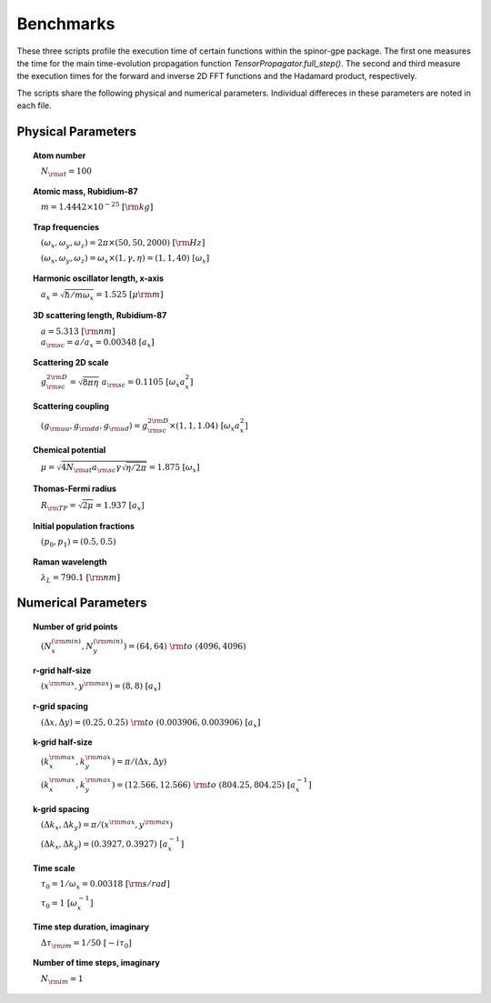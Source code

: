 Benchmarks
==========

These three scripts profile the execution time of certain functions within the spinor-gpe package. The first one measures the time for the main time-evolution propagation function `TensorPropagator.full_step()`. The second and third measure the execution times for the forward and inverse 2D FFT functions and the Hadamard product, respectively.

The scripts share the following physical and numerical parameters. Individual differeces in these parameters are noted in each file.

Physical Parameters
-------------------
.. topic:: Atom number

    :math:`\quad N_{\rm at} = 100`

.. topic:: Atomic mass, Rubidium-87

    :math:`\quad m = 1.4442 \times 10^{-25}~[\rm kg]`

.. topic:: Trap frequencies

    :math:`\quad (\omega_x, \omega_y, \omega_z) = 2 \pi \times (50, 50, 2000)~[{\rm Hz}]`

    :math:`\quad (\omega_x, \omega_y, \omega_z) = \omega_x \times (1, \gamma, \eta) = (1, 1, 40)~[\omega_x]`

.. topic:: Harmonic oscillator length, x-axis

    :math:`\quad a_x = \sqrt{\hbar / m \omega_x} = 1.525~[{\mu\rm m}]`

.. topic:: 3D scattering length, Rubidium-87

    | :math:`\quad a = 5.313~[{\rm nm}]`

    | :math:`\quad a_{\rm sc} = a / a_x = 0.00348~[a_x]`

.. topic:: Scattering 2D scale

    | :math:`\quad g_{\rm sc}^{2\rm D} = \sqrt{8\pi\eta}~a_{\rm sc} = 0.1105~[\omega_x a_x^2]`

.. topic:: Scattering coupling

    | :math:`\quad (g_{\rm uu}, g_{\rm dd}, g_{\rm ud}) = g_{\rm sc}^{2 \rm D} \times (1, 1, 1.04)~[\omega_x a_x^2]`

.. topic:: Chemical potential

    :math:`\quad \mu = \sqrt{4 N_{\rm at} a_{\rm sc} \gamma \sqrt{\eta / 2 \pi}} = 1.875~[\omega_x]`

.. topic:: Thomas-Fermi radius

    :math:`\quad R_{\rm TF} = \sqrt{2 \mu} = 1.937~[a_x]`

.. topic:: Initial population fractions

    :math:`\quad (p_0, p_1) = (0.5, 0.5)`

.. topic:: Raman wavelength

    :math:`\quad \lambda_L = 790.1~[{\rm nm}]`

Numerical Parameters
--------------------

.. topic:: Number of grid points

    :math:`\quad (N_x^{(\rm min)}, N_y^{(\rm min)}) = (64, 64)~{\rm to}~(4096, 4096)`

.. topic:: r-grid half-size

    :math:`\quad (x^{\rm max}, y^{\rm max}) = (8, 8)~[a_x]`

.. topic:: r-grid spacing

    :math:`\quad (\Delta x, \Delta y) = (0.25, 0.25)~{\rm to}~(0.003906, 0.003906)~[a_x]`

.. topic:: k-grid half-size

    :math:`\quad (k_x^{\rm max}, k_y^{\rm max}) = \pi / (\Delta x, \Delta y)`

    :math:`\quad (k_x^{\rm max}, k_y^{\rm max}) = (12.566, 12.566)~{\rm to}~(804.25, 804.25)~[a_x^{-1}]`

.. topic:: k-grid spacing

    :math:`\quad (\Delta k_x, \Delta k_y) = \pi / (x^{\rm max}, y^{\rm max})`

    :math:`\quad (\Delta k_x, \Delta k_y) = (0.3927, 0.3927)~[a_x^{-1}]`

.. topic:: Time scale

    :math:`\quad \tau_0 = 1 / \omega_x = 0.00318~[{\rm s/rad}]`

    :math:`\quad \tau_0 = 1~[\omega_x^{-1}]`

.. topic:: Time step duration, imaginary

    :math:`\quad \Delta \tau_{\rm im} = 1 / 50~[-i \tau_0]`

.. topic:: Number of time steps, imaginary

    :math:`\quad N_{\rm im} = 1`
